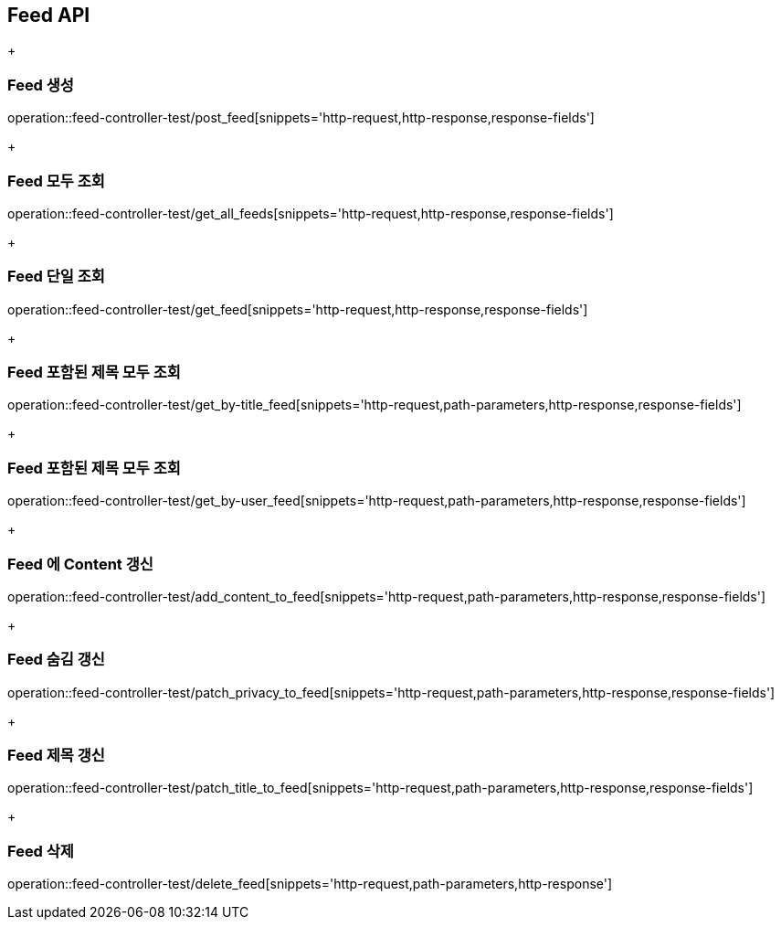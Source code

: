 [[Feed-API]]
== Feed API
+
[[Feed-생성]]
=== Feed 생성
operation::feed-controller-test/post_feed[snippets='http-request,http-response,response-fields']
+
[[Feed-모두-조회]]
=== Feed 모두 조회
operation::feed-controller-test/get_all_feeds[snippets='http-request,http-response,response-fields']
+
[[Feed-단일-조회]]
=== Feed 단일 조회
operation::feed-controller-test/get_feed[snippets='http-request,http-response,response-fields']
+
[[Feed-포함된-제목-모두-조회]]
=== Feed 포함된 제목 모두 조회
operation::feed-controller-test/get_by-title_feed[snippets='http-request,path-parameters,http-response,response-fields']
+
[[Feed-사용자가-작성한-모두-조회]]
=== Feed 포함된 제목 모두 조회
operation::feed-controller-test/get_by-user_feed[snippets='http-request,path-parameters,http-response,response-fields']
+
[[Feed-에-Content-갱신]]
=== Feed 에 Content 갱신
operation::feed-controller-test/add_content_to_feed[snippets='http-request,path-parameters,http-response,response-fields']
+
[[Feed-숨김-갱신]]
=== Feed 숨김 갱신
operation::feed-controller-test/patch_privacy_to_feed[snippets='http-request,path-parameters,http-response,response-fields']
+
[[Feed-제목-갱신]]
=== Feed 제목 갱신
operation::feed-controller-test/patch_title_to_feed[snippets='http-request,path-parameters,http-response,response-fields']
+
[[Feed-삭제]]
=== Feed 삭제
operation::feed-controller-test/delete_feed[snippets='http-request,path-parameters,http-response']
